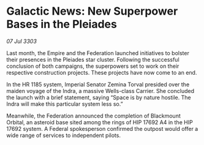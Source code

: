 * Galactic News: New Superpower Bases in the Pleiades

/07 Jul 3303/

Last month, the Empire and the Federation launched initiatives to bolster their presences in the Pleiades star cluster. Following the successful conclusion of both campaigns, the superpowers set to work on their respective construction projects. These projects have now come to an end. 

In the HR 1185 system, Imperial Senator Zemina Torval presided over the maiden voyage of the Indra, a massive Wells-class Carrier. She concluded the launch with a brief statement, saying “Space is by nature hostile. The Indra will make this particular system less so.” 

Meanwhile, the Federation announced the completion of Blackmount Orbital, an asteroid base sited among the rings of HIP 17692 A4 in the HIP 17692 system. A Federal spokesperson confirmed the outpost would offer a wide range of services to independent pilots.